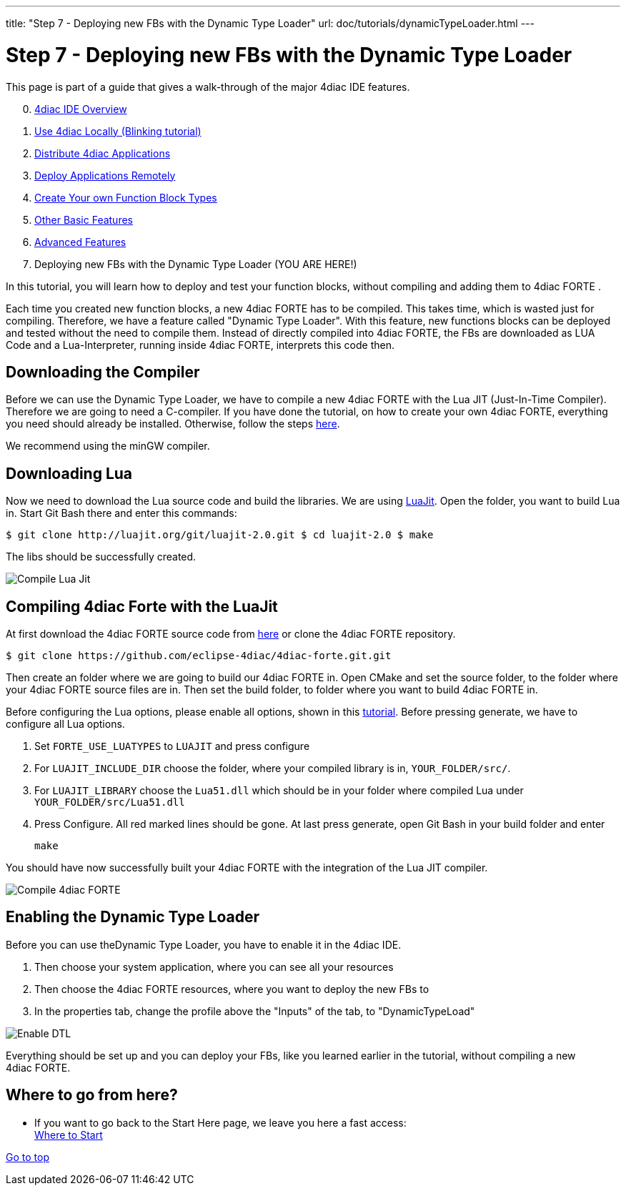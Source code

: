 ---
title: "Step 7 - Deploying new FBs with the Dynamic Type Loader"
url: doc/tutorials/dynamicTypeLoader.html
---

= Step 7 - Deploying new FBs with the Dynamic Type Loader
:lang: en
:imagesdir: img

This page is part of a guide that gives a walk-through of the major 4diac IDE features.

[start=0]
. xref:overview.adoc[4diac IDE Overview]
. xref:use4diacLocally.adoc[Use 4diac Locally (Blinking tutorial)]
. xref:distribute4diac.adoc[Distribute 4diac Applications]
. xref:use4diacRemotely.adoc[Deploy Applications Remotely]
. xref:createOwnTypes.adoc[Create Your own Function Block Types]
. xref:otherUseful.adoc[Other Basic Features]
. xref:advancedFeatures.adoc[Advanced Features]
. Deploying new FBs with the Dynamic Type Loader (YOU ARE HERE!)

In this tutorial, you will learn how to deploy and test your function blocks, without compiling and adding them to 4diac FORTE .

Each time you created new function blocks, a new 4diac FORTE has to be compiled. 
This takes time, which is wasted just for compiling. 
Therefore, we have a feature called "Dynamic Type Loader". 
With this feature, new functions blocks can be deployed and tested without the need to compile them. 
Instead of directly compiled into 4diac FORTE, the FBs are downloaded as LUA Code and a Lua-Interpreter, running inside 4diac FORTE,  interprets this code then.


== [[getCCompiler]]Downloading the Compiler

Before we can use the Dynamic Type Loader, we have to compile a new 4diac FORTE with the Lua JIT (Just-In-Time Compiler). 
Therefore we are going to need a C-compiler. 
If you have done the tutorial, on how to create your own 4diac FORTE, everything you need should already be installed. 
Otherwise, follow the steps xref:../installation/installation.adoc[here].

We recommend using the minGW compiler.

== [[getLua]]Downloading Lua

Now we need to download the Lua source code and build the libraries. 
We are using https://luajit.org/luajit.html[LuaJit]. 
Open the folder, you want to build Lua in. 
Start Git Bash there and enter this commands:

----
$ git clone http://luajit.org/git/luajit-2.0.git $ cd luajit-2.0 $ make
----

The libs should be successfully created.

image:Step7/LuaJitCompiled.png[Compile Lua Jit]


== [[CompileForte]]Compiling 4diac Forte with the LuaJit

At first download the 4diac FORTE source code from https://eclipse.dev/4diac/download/[here] or clone the 4diac FORTE repository.

----
$ git clone https://github.com/eclipse-4diac/4diac-forte.git.git
----

Then create an folder where we are going to build our 4diac FORTE in.
Open CMake and set the source folder, to the folder where your 4diac FORTE source files are in. 
Then set the build folder, to folder where you want to build 4diac FORTE in.

Before configuring the Lua options, please enable all options, shown in this xref:../installation/installation.adoc#generateFilesForCompiling[tutorial].
Before pressing generate, we have to configure all Lua options.

. Set `FORTE_USE_LUATYPES` to `LUAJIT` and press configure
. For `LUAJIT_INCLUDE_DIR` choose the folder, where your compiled library is in, `YOUR_FOLDER/src/`.
. For `LUAJIT_LIBRARY` choose the `Lua51.dll` which should be in your folder where compiled Lua under `YOUR_FOLDER/src/Lua51.dll`
. Press Configure. 
  All red marked lines should be gone. 
  At last press generate, open Git Bash in your build folder and enter
+
----
make
----

You should have now successfully built your 4diac FORTE with the integration of the Lua JIT compiler.

image:Step7/FORTECompiled.png[Compile 4diac FORTE]

== [[enableDTL]]Enabling the Dynamic Type Loader

Before you can use theDynamic Type Loader, you have to enable it in the 4diac IDE.

. Then choose your system application, where you can see all your resources
. Then choose the 4diac FORTE resources, where you want to deploy the new FBs to
. In the properties tab, change the profile above the "Inputs" of the tab, to "DynamicTypeLoad"

image:Step7/EnabledDTL.png[Enable DTL]

Everything should be set up and you can deploy your FBs, like you learned earlier in the tutorial, without compiling a new 4diac FORTE.


== Where to go from here?

* If you want to go back to the Start Here page, we leave you here a fast access: +
xref:../doc_overview.adoc#wheretostart[Where to Start]

link:#top[Go to top]

